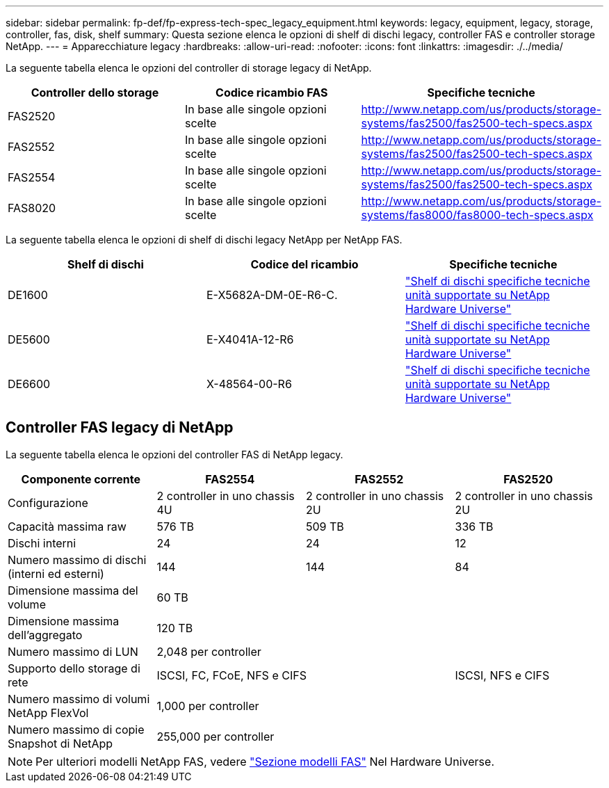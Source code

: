 ---
sidebar: sidebar 
permalink: fp-def/fp-express-tech-spec_legacy_equipment.html 
keywords: legacy, equipment, legacy, storage, controller, fas, disk, shelf 
summary: Questa sezione elenca le opzioni di shelf di dischi legacy, controller FAS e controller storage NetApp. 
---
= Apparecchiature legacy
:hardbreaks:
:allow-uri-read: 
:nofooter: 
:icons: font
:linkattrs: 
:imagesdir: ./../media/


[role="lead"]
La seguente tabella elenca le opzioni del controller di storage legacy di NetApp.

|===
| Controller dello storage | Codice ricambio FAS | Specifiche tecniche 


| FAS2520 | In base alle singole opzioni scelte | http://www.netapp.com/us/products/storage-systems/fas2500/fas2500-tech-specs.aspx[] 


| FAS2552 | In base alle singole opzioni scelte | http://www.netapp.com/us/products/storage-systems/fas2500/fas2500-tech-specs.aspx[] 


| FAS2554 | In base alle singole opzioni scelte | http://www.netapp.com/us/products/storage-systems/fas2500/fas2500-tech-specs.aspx[] 


| FAS8020 | In base alle singole opzioni scelte | http://www.netapp.com/us/products/storage-systems/fas8000/fas8000-tech-specs.aspx[] 
|===
La seguente tabella elenca le opzioni di shelf di dischi legacy NetApp per NetApp FAS.

|===
| Shelf di dischi | Codice del ricambio | Specifiche tecniche 


| DE1600 | E-X5682A-DM-0E-R6-C. | link:http://www.netapp.com/us/products/storage-systems/e2800/e2800-tech-specs.aspx["Shelf di dischi specifiche tecniche unità supportate su NetApp Hardware Universe"] 


| DE5600 | E-X4041A-12-R6 | link:http://www.netapp.com/us/products/storage-systems/e2800/e2800-tech-specs.aspx["Shelf di dischi specifiche tecniche unità supportate su NetApp Hardware Universe"] 


| DE6600 | X-48564-00-R6 | link:http://www.netapp.com/us/products/storage-systems/e2800/e2800-tech-specs.aspx["Shelf di dischi specifiche tecniche unità supportate su NetApp Hardware Universe"] 
|===


== Controller FAS legacy di NetApp

La seguente tabella elenca le opzioni del controller FAS di NetApp legacy.

|===
| Componente corrente | FAS2554 | FAS2552 | FAS2520 


| Configurazione | 2 controller in uno chassis 4U | 2 controller in uno chassis 2U | 2 controller in uno chassis 2U 


| Capacità massima raw | 576 TB | 509 TB | 336 TB 


| Dischi interni | 24 | 24 | 12 


| Numero massimo di dischi (interni ed esterni) | 144 | 144 | 84 


| Dimensione massima del volume 3+| 60 TB 


| Dimensione massima dell'aggregato 3+| 120 TB 


| Numero massimo di LUN 3+| 2,048 per controller 


| Supporto dello storage di rete 2+| ISCSI, FC, FCoE, NFS e CIFS | ISCSI, NFS e CIFS 


| Numero massimo di volumi NetApp FlexVol 3+| 1,000 per controller 


| Numero massimo di copie Snapshot di NetApp 3+| 255,000 per controller 
|===

NOTE: Per ulteriori modelli NetApp FAS, vedere https://hwu.netapp.com/Controller/Index?platformTypeId=2032["Sezione modelli FAS"^] Nel Hardware Universe.
